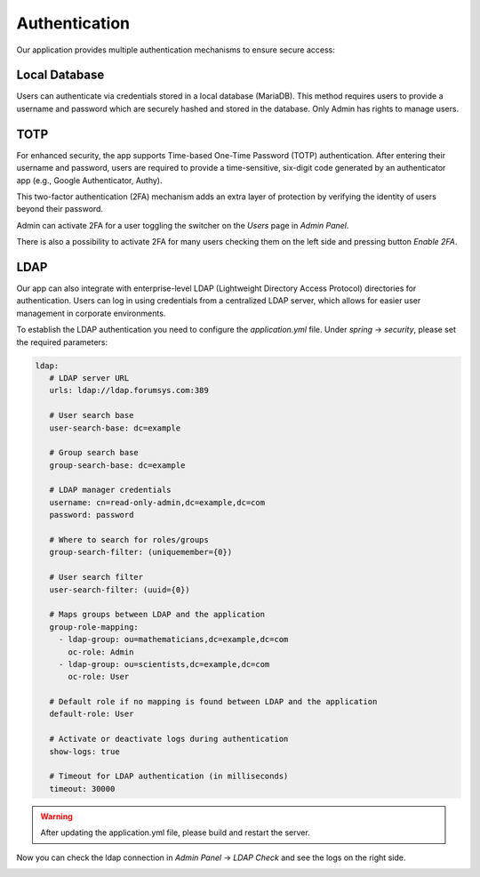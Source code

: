 ##################
Authentication
##################

Our application provides multiple authentication mechanisms to ensure secure access:

Local Database
"""""""""""""""""

Users can authenticate via credentials stored in a local database (MariaDB). This method requires
users to provide a username and password which are securely hashed and stored in the database.
Only Admin has rights to manage users.

TOTP
"""""""""""""""""

For enhanced security, the app supports Time-based One-Time Password (TOTP) authentication.
After entering their username and password, users are required to provide a time-sensitive,
six-digit code generated by an authenticator app (e.g., Google Authenticator, Authy).

|image4|

This two-factor authentication (2FA) mechanism adds an extra layer of protection by verifying
the identity of users beyond their password.

Admin can activate 2FA for a user toggling the switcher on the *Users* page in *Admin Panel*.

|image2|

There is also a possibility to activate 2FA for many users checking them on the left side and pressing
button *Enable 2FA*.


LDAP
"""""""""""""""""

Our app can also integrate with enterprise-level LDAP (Lightweight Directory Access Protocol)
directories for authentication. Users can log in using credentials from a centralized LDAP server,
which allows for easier user management in corporate environments.

To establish the LDAP authentication you need to configure the *application.yml* file.
Under *spring* -> *security*, please set the required parameters:

.. code-block:: yaml

   ldap:
      # LDAP server URL
      urls: ldap://ldap.forumsys.com:389

      # User search base
      user-search-base: dc=example

      # Group search base
      group-search-base: dc=example

      # LDAP manager credentials
      username: cn=read-only-admin,dc=example,dc=com
      password: password

      # Where to search for roles/groups
      group-search-filter: (uniquemember={0})

      # User search filter
      user-search-filter: (uuid={0})

      # Maps groups between LDAP and the application
      group-role-mapping:
        - ldap-group: ou=mathematicians,dc=example,dc=com
          oc-role: Admin
        - ldap-group: ou=scientists,dc=example,dc=com
          oc-role: User

      # Default role if no mapping is found between LDAP and the application
      default-role: User

      # Activate or deactivate logs during authentication
      show-logs: true

      # Timeout for LDAP authentication (in milliseconds)
      timeout: 30000

.. warning::
    After updating the application.yml file, please build and restart the server.

Now you can check the ldap connection in *Admin Panel* -> *LDAP Check* and see the logs
on the right side.

|image1|


.. |image1| image:: ../img/management/authentication/1.png
   :align: middle
.. |image2| image:: ../img/management/authentication/2.png
   :align: middle
   :width: 200
.. |image3| image:: ../img/management/authentication/3.png
   :align: middle
.. |image4| image:: ../img/management/authentication/4.png
   :align: middle
   :width: 400